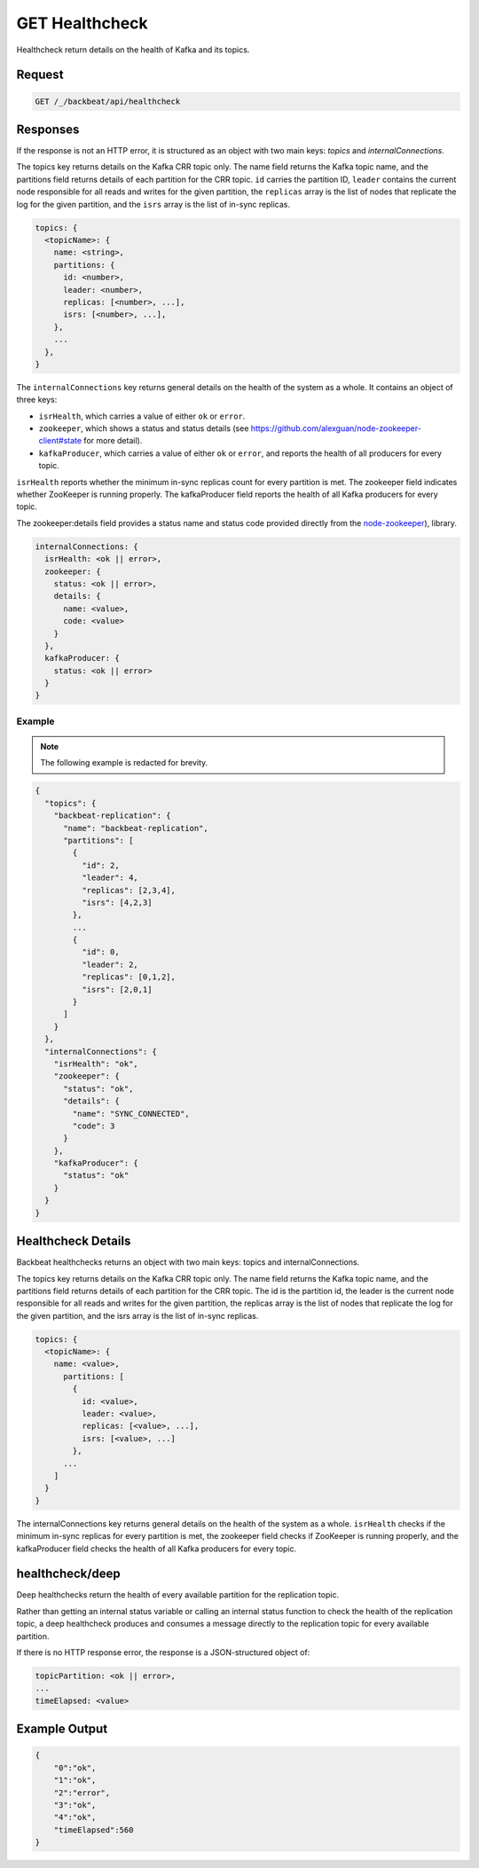 .. _get_healthcheck:

GET Healthcheck
===============

Healthcheck return details on the health of Kafka and its topics.

Request
-------

.. code::

   GET /_/backbeat/api/healthcheck

Responses
---------

If the response is not an HTTP error, it is structured as an object with
two main keys: *topics* and *internalConnections*.

The topics key returns details on the Kafka CRR topic only. The name field
returns the Kafka topic name, and the partitions field returns details of each
partition for the CRR topic. ``id`` carries the partition ID, ``leader``
contains the current node responsible for all reads and writes for the given
partition, the ``replicas`` array is the list of nodes that replicate the log for
the given partition, and the ``isrs`` array is the list of in-sync replicas.

.. code::

  topics: {
    <topicName>: {
      name: <string>,
      partitions: {
        id: <number>,
        leader: <number>,
        replicas: [<number>, ...],
        isrs: [<number>, ...],
      },
      ...
    },
  }

The ``internalConnections`` key returns general details on the health of the
system as a whole. It contains an object of three keys:

-  ``isrHealth``, which carries a value of either ``ok`` or ``error``.
-  ``zookeeper``, which shows a status and status details (see
   https://github.com/alexguan/node-zookeeper-client#state for more
   detail).
-  ``kafkaProducer``, which carries a value of either ``ok`` or
   ``error``, and reports the health of all producers for every topic.

``isrHealth`` reports whether the minimum in-sync replicas count for every partition
is met. The zookeeper field indicates whether ZooKeeper is running properly. 
The kafkaProducer field reports the health of all Kafka producers for every
topic.

The zookeeper:details field provides a status name and status code provided
directly from the `node-zookeeper
<https://github.com/alexguan/node-zookeeper-client#state>`__), library.

.. code::

  internalConnections: {
    isrHealth: <ok || error>,
    zookeeper: {
      status: <ok || error>,
      details: {
        name: <value>,
        code: <value>
      }
    },
    kafkaProducer: {
      status: <ok || error>
    }
  }

Example
~~~~~~~

.. note::

   The following example is redacted for brevity.

.. code::

  {
    "topics": {
      "backbeat-replication": {
        "name": "backbeat-replication",
        "partitions": [
          {
            "id": 2,
            "leader": 4,
            "replicas": [2,3,4],
            "isrs": [4,2,3]
          },
          ...
          {
            "id": 0,
            "leader": 2,
            "replicas": [0,1,2],
            "isrs": [2,0,1]
          }
        ]
      }
    },
    "internalConnections": {
      "isrHealth": "ok",
      "zookeeper": {
        "status": "ok",
        "details": {
          "name": "SYNC_CONNECTED",
          "code": 3
        }
      },
      "kafkaProducer": {
        "status": "ok"
      }
    }
  }
  
Healthcheck Details
-------------------

Backbeat healthchecks returns an object with two main keys: topics and
internalConnections.

The topics key returns details on the Kafka CRR topic only. The name field
returns the Kafka topic name, and the partitions field returns details of each
partition for the CRR topic. The id is the partition id, the leader is the
current node responsible for all reads and writes for the given partition, the
replicas array is the list of nodes that replicate the log for the given
partition, and the isrs array is the list of in-sync replicas.

.. code::

   topics: {
     <topicName>: {
       name: <value>,
         partitions: [
           {
             id: <value>,
             leader: <value>,
             replicas: [<value>, ...],
             isrs: [<value>, ...]
           },
         ...
       ]
     }
   }

The internalConnections key returns general details on the health of the system
as a whole. ``isrHealth`` checks if the minimum in-sync replicas for every
partition is met, the zookeeper field checks if ZooKeeper is running properly,
and the kafkaProducer field checks the health of all Kafka producers for every
topic.

healthcheck/deep
----------------

Deep healthchecks return the health of every available partition for the
replication topic.

Rather than getting an internal status variable or calling an internal
status function to check the health of the replication topic, a deep
healthcheck produces and consumes a message directly to the replication
topic for every available partition.

If there is no HTTP response error, the response is a JSON-structured
object of:

.. code::

   topicPartition: <ok || error>,
   ...
   timeElapsed: <value>

Example Output
--------------

.. code::

   {
       "0":"ok",
       "1":"ok",
       "2":"error",
       "3":"ok",
       "4":"ok",
       "timeElapsed":560
   }
